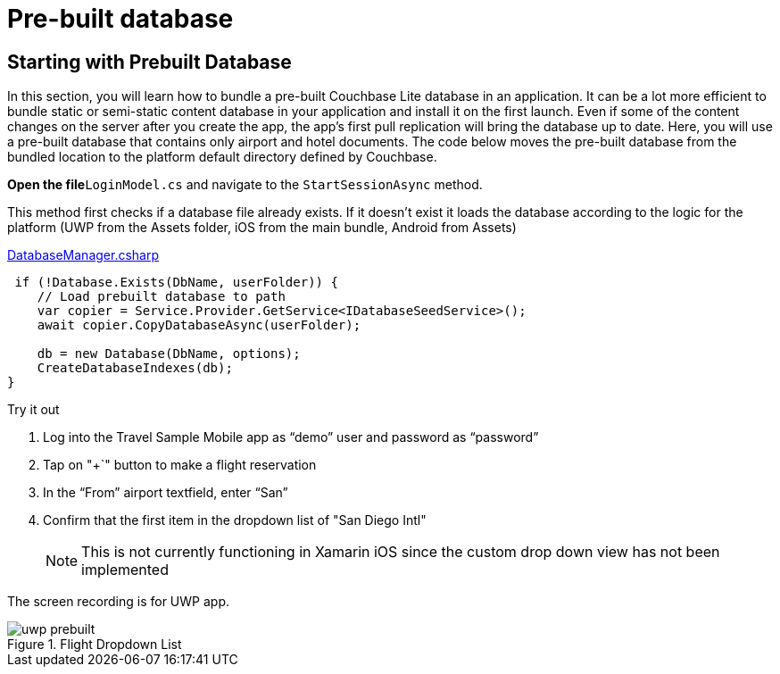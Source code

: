 = Pre-built database


== Starting with Prebuilt Database


In this section, you will learn how to bundle a pre-built Couchbase Lite database in an application.
It can be a lot more efficient to bundle static or semi-static content database in your application and install it on the first launch.
Even if some of the content changes on the server after you create the app, the app's first pull replication will bring the database up to date.
Here, you will use a pre-built database that contains only airport and hotel documents.
The code below moves the pre-built database from the bundled location to the platform default directory defined by Couchbase.

*Open the file*``LoginModel.cs`` and navigate to the `StartSessionAsync` method.

This method first checks if a database file already exists.
If it doesn't exist it loads the database according to the logic for the platform (UWP from the Assets folder, iOS from the main bundle, Android from Assets)

https://github.com/couchbaselabs/mobile-travel-sample/blob/master/dotnet/TravelSample/TravelSample.Core/Models/LoginModel.cs#L54[DatabaseManager.csharp]

[source, {param-language}]
----

 if (!Database.Exists(DbName, userFolder)) {
    // Load prebuilt database to path
    var copier = Service.Provider.GetService<IDatabaseSeedService>();
    await copier.CopyDatabaseAsync(userFolder);

    db = new Database(DbName, options);
    CreateDatabaseIndexes(db);
}
----

.Try it out
****

. Log into the Travel Sample Mobile app as "`demo`" user and password as "`password`"

. Tap on "+`" button to make a flight reservation

. In the "`From`" airport textfield, enter "`San`"

. Confirm that the first item in the dropdown list of "San Diego Intl"
+
NOTE: This is not currently functioning in Xamarin iOS since the custom drop down view has not been implemented
****

The screen recording is for UWP app.

.Flight Dropdown List
image::https://raw.githubusercontent.com/couchbaselabs/mobile-travel-sample/master/content/assets/uwp_prebuilt.gif[]
